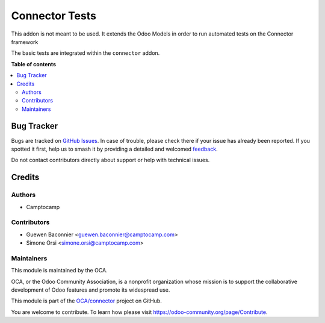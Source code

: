 ===============
Connector Tests
===============

.. 
   !!!!!!!!!!!!!!!!!!!!!!!!!!!!!!!!!!!!!!!!!!!!!!!!!!!!
   !! This file is generated by oca-gen-addon-readme !!
   !! changes will be overwritten.                   !!
   !!!!!!!!!!!!!!!!!!!!!!!!!!!!!!!!!!!!!!!!!!!!!!!!!!!!
   !! source digest: sha256:6694a67789096ad501700a0aa8c31ed86da8738fc9e6db67a38ac689d6c10a57
   !!!!!!!!!!!!!!!!!!!!!!!!!!!!!!!!!!!!!!!!!!!!!!!!!!!!

.. |badge1| image:: https://img.shields.io/badge/maturity-Beta-yellow.png
    :target: https://odoo-community.org/page/development-status
    :alt: Beta
.. |badge2| image:: https://img.shields.io/badge/licence-LGPL--3-blue.png
    :target: http://www.gnu.org/licenses/lgpl-3.0-standalone.html
    :alt: License: LGPL-3
.. |badge3| image:: https://img.shields.io/badge/github-OCA%2Fconnector-lightgray.png?logo=github
    :target: https://github.com/OCA/connector/tree/15.0/test_connector
    :alt: OCA/connector
.. |badge4| image:: https://img.shields.io/badge/weblate-Translate%20me-F47D42.png
    :target: https://translation.odoo-community.org/projects/connector-15-0/connector-15-0-test_connector
    :alt: Translate me on Weblate
.. |badge5| image:: https://img.shields.io/badge/runboat-Try%20me-875A7B.png
    :target: https://runboat.odoo-community.org/builds?repo=OCA/connector&target_branch=15.0
    :alt: Try me on Runboat

|badge1| |badge2| |badge3| |badge4| |badge5|

This addon is not meant to be used. It extends the Odoo Models
in order to run automated tests on the Connector framework

The basic tests are integrated within the ``connector`` addon.

**Table of contents**

.. contents::
   :local:

Bug Tracker
===========

Bugs are tracked on `GitHub Issues <https://github.com/OCA/connector/issues>`_.
In case of trouble, please check there if your issue has already been reported.
If you spotted it first, help us to smash it by providing a detailed and welcomed
`feedback <https://github.com/OCA/connector/issues/new?body=module:%20test_connector%0Aversion:%2015.0%0A%0A**Steps%20to%20reproduce**%0A-%20...%0A%0A**Current%20behavior**%0A%0A**Expected%20behavior**>`_.

Do not contact contributors directly about support or help with technical issues.

Credits
=======

Authors
~~~~~~~

* Camptocamp

Contributors
~~~~~~~~~~~~

* Guewen Baconnier <guewen.baconnier@camptocamp.com>
* Simone Orsi <simone.orsi@camptocamp.com>

Maintainers
~~~~~~~~~~~

This module is maintained by the OCA.

.. image:: https://odoo-community.org/logo.png
   :alt: Odoo Community Association
   :target: https://odoo-community.org

OCA, or the Odoo Community Association, is a nonprofit organization whose
mission is to support the collaborative development of Odoo features and
promote its widespread use.

This module is part of the `OCA/connector <https://github.com/OCA/connector/tree/15.0/test_connector>`_ project on GitHub.

You are welcome to contribute. To learn how please visit https://odoo-community.org/page/Contribute.
